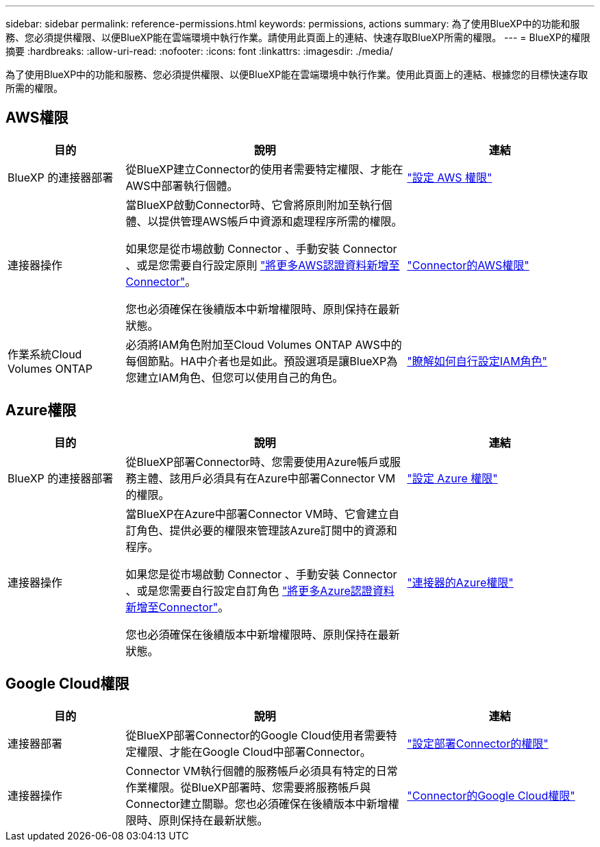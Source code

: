 ---
sidebar: sidebar 
permalink: reference-permissions.html 
keywords: permissions, actions 
summary: 為了使用BlueXP中的功能和服務、您必須提供權限、以便BlueXP能在雲端環境中執行作業。請使用此頁面上的連結、快速存取BlueXP所需的權限。 
---
= BlueXP的權限摘要
:hardbreaks:
:allow-uri-read: 
:nofooter: 
:icons: font
:linkattrs: 
:imagesdir: ./media/


[role="lead"]
為了使用BlueXP中的功能和服務、您必須提供權限、以便BlueXP能在雲端環境中執行作業。使用此頁面上的連結、根據您的目標快速存取所需的權限。



== AWS權限

[cols="25,60,40"]
|===
| 目的 | 說明 | 連結 


| BlueXP 的連接器部署 | 從BlueXP建立Connector的使用者需要特定權限、才能在AWS中部署執行個體。 | link:task-set-up-permissions-aws.html["設定 AWS 權限"] 


| 連接器操作 | 當BlueXP啟動Connector時、它會將原則附加至執行個體、以提供管理AWS帳戶中資源和處理程序所需的權限。

如果您是從市場啟動 Connector 、手動安裝 Connector 、或是您需要自行設定原則 link:task-adding-aws-accounts.html#add-additional-credentials-to-a-connector["將更多AWS認證資料新增至Connector"]。

您也必須確保在後續版本中新增權限時、原則保持在最新狀態。 | link:reference-permissions-aws.html["Connector的AWS權限"] 


| 作業系統Cloud Volumes ONTAP | 必須將IAM角色附加至Cloud Volumes ONTAP AWS中的每個節點。HA中介者也是如此。預設選項是讓BlueXP為您建立IAM角色、但您可以使用自己的角色。 | https://docs.netapp.com/us-en/bluexp-cloud-volumes-ontap/task-set-up-iam-roles.html["瞭解如何自行設定IAM角色"^] 
|===


== Azure權限

[cols="25,60,40"]
|===
| 目的 | 說明 | 連結 


| BlueXP 的連接器部署 | 從BlueXP部署Connector時、您需要使用Azure帳戶或服務主體、該用戶必須具有在Azure中部署Connector VM的權限。 | link:task-set-up-permissions-azure.html["設定 Azure 權限"] 


| 連接器操作  a| 
當BlueXP在Azure中部署Connector VM時、它會建立自訂角色、提供必要的權限來管理該Azure訂閱中的資源和程序。

如果您是從市場啟動 Connector 、手動安裝 Connector 、或是您需要自行設定自訂角色 link:task-adding-azure-accounts.html#adding-additional-azure-credentials-to-cloud-manager["將更多Azure認證資料新增至Connector"]。

您也必須確保在後續版本中新增權限時、原則保持在最新狀態。
 a| 
link:reference-permissions-azure.html["連接器的Azure權限"]

|===


== Google Cloud權限

[cols="25,60,40"]
|===
| 目的 | 說明 | 連結 


| 連接器部署 | 從BlueXP部署Connector的Google Cloud使用者需要特定權限、才能在Google Cloud中部署Connector。 | link:task-set-up-permissions-google.html#set-up-permissions-to-create-the-connector-from-bluexp-or-gcloud["設定部署Connector的權限"] 


| 連接器操作 | Connector VM執行個體的服務帳戶必須具有特定的日常作業權限。從BlueXP部署時、您需要將服務帳戶與Connector建立關聯。您也必須確保在後續版本中新增權限時、原則保持在最新狀態。 | link:reference-permissions-gcp.html["Connector的Google Cloud權限"] 
|===